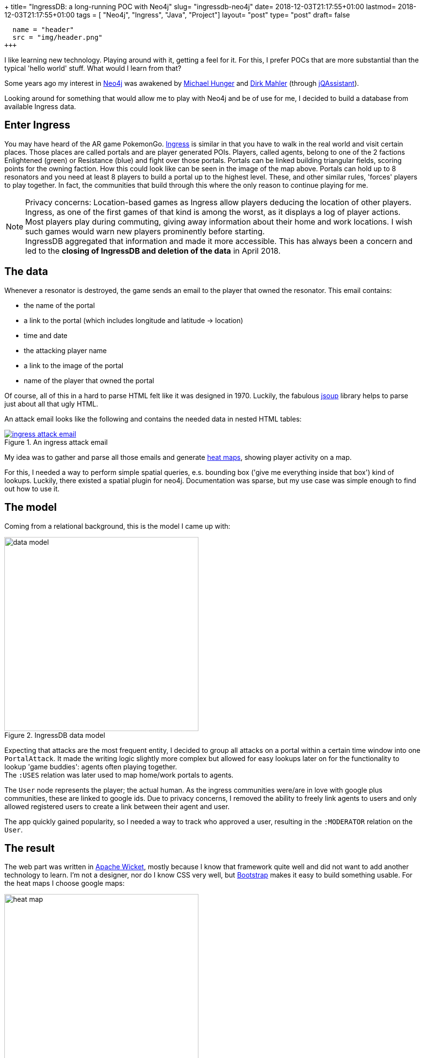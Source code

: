 +++
title= "IngressDB: a long-running POC with Neo4j"
slug= "ingressdb-neo4j"
date= 2018-12-03T21:17:55+01:00
lastmod= 2018-12-03T21:17:55+01:00
tags = [ "Neo4j", "Ingress", "Java", "Project"]
layout= "post"
type=  "post"
draft= false
[[resources]]
  name = "header"
  src = "img/header.png"
+++

I like learning new technology. Playing around with it, getting a feel for it. For this, I prefer POCs
that are more substantial than the typical 'hello world' stuff. What would I learn from that?

Some years ago my interest in https://neo4j.com[Neo4j] was awakened by https://twitter.com/mesirii[Michael Hunger]
and https://twitter.com/dirkmahler[Dirk Mahler] (through https://jqassistant.org/[jQAssistant]).

Looking around for something that would allow me to play with Neo4j and be of use for me, I decided to
build a database from available Ingress data.

== Enter Ingress
You may have heard of the AR game PokemonGo. https://ingress.com[Ingress] is similar in that you have to
walk in the real world and visit certain places. Those places are called portals and are player
generated POIs. Players, called agents, belong to one of the 2 factions Enlightened (green) or Resistance (blue) and
fight over those portals. Portals can be linked building triangular fields, scoring points for the owning faction.
How this could look like can be seen in the image of the map above.
Portals can hold up to 8 resonators and you need at least 8 players to build a portal up to the highest level. These,
and other similar rules, 'forces' players to play together. In fact, the communities that build through this where the
only reason to continue playing for me.

NOTE: Privacy concerns: Location-based games as Ingress allow players deducing the location of other players. Ingress, as
one of the first games of that kind is among the worst, as it displays a log of player actions. Most players play during
commuting, giving away information about their home and work locations. I wish such games would warn new players
prominently before starting. +
IngressDB aggregated that information and made it more accessible. This has always been a concern and led to the
*closing of IngressDB and deletion of the data* in April 2018.

== The data
Whenever a resonator is destroyed, the game sends an email to the player that owned the resonator. This
email contains:

- the name of the portal
- a link to the portal (which includes longitude and latitude -> location)
- time and date
- the attacking player name
- a link to the image of the portal
- name of the player that owned the portal

Of course, all of this in a hard to parse HTML felt like it was designed in 1970. Luckily, the
fabulous https://jsoup.org/[jsoup] library helps to parse just about all that ugly HTML.

An attack email looks like the following and contains the needed data in nested HTML tables:

[#img-email, role="img-responsive"]
.An ingress attack email
[link=img/email.png]
image::img/email_small.png[ingress attack email]

My idea was to gather and parse all those emails and generate https://en.wikipedia.org/wiki/Heat_map[heat maps],
showing player activity on a map.

For this, I needed a way to perform simple spatial queries, e.s. bounding box ('give me everything inside that box')
kind of lookups. Luckily, there existed a spatial plugin for neo4j. Documentation was sparse, but my
use case was simple enough to find out how to use it.

== The model
Coming from a relational background, this is the model I came up with:

[#img-model, role="img-responsive"]
.IngressDB data model
image::img/data_model.png[data model, ,400]

Expecting that attacks are the most frequent entity, I decided to group all attacks on a portal within a
certain time window into one `PortalAttack`. It made the writing logic slightly more complex
but allowed for easy lookups later on for the functionality to lookup 'game buddies': agents often playing
together. +
The `:USES` relation was later used to map home/work portals to agents.

The `User` node represents the player; the actual human. As the ingress communities were/are in love with
google plus communities, these are linked to google ids. Due to privacy concerns, I removed the ability
to freely link agents to users and only allowed registered users to create a link between their agent and user.

The app quickly gained popularity, so I needed a way to track who approved a user, resulting in
the `:MODERATOR` relation on the `User`.

== The result
The web part was written in https://wicket.apache.org/[Apache Wicket], mostly because I know that
framework quite well and did not want to add another technology to learn. I'm not a designer,
nor do I know CSS very well, but https://getbootstrap.com[Bootstrap] makes it easy to build
something usable.
For the heat maps I choose google maps:

[#img-heat-map, role="img-responsive"]
.My activity heat map around Dresden
image::img/heatmap.png[heat map, ,400]

One could search for agents, view most/recent activity:

[#img-agent-top, role="img-responsive"]
.Agents most interacted and most recently seen portals
image::img/agent_screen_top.png[agent activity, ,400]

Or view the game buddies as well as home/work portals:
[#img-game-buddies, role="img-responsive"]
.Game buddies
image::img/agent_screen_bottom.png[game buddies, ,400]

Other features allowed to see portals one has interacted with on a map. Or a weekday/time of day
activity table.

In the end, about 1500 users were registered at the service with about 50 - 100 using it on a daily
basis. Through emails parsed, the database did hold:

[cols="2*",options="header",width="80%"]
|===
|Node
|Entries


|Portals
|830.407

|Attacks
|11.879.005

|Agents
|179.272

|User
|1594

|===

[cols=2*,options=header,width="80%"]
|===
|Relation
|Entries

|Portal-Attacks
|11.879.005

|Agent-Attack
|40.652.249

|Agent-Portal
|2835
|===

Not exactly big data, but enough to show me that neo4j can handle data even on sub-par
hardware very well.

== Conclusion
The project started with neo4j 1.9.5 and spring-data-neo4j 2.3.3.RELEASE. At that time, the recommended way to use
neo4j was in the embedded mode. Due to the use of the spatial plugin, I could not always use the newest version of neo4j and
spring-data.
With the new versions came the usage of neo4j in proper server mode, which
allowed me to separate the email parsing and storing component from the web part into two independent running artefacts.

With the newly released version 3.5 of neo4j, my life would have been a lot easier, as this version does now include basic
spatial functions without the need for a plugin. Also, the improved write speed and the added time datatype(s) would have
been very welcomed when I was developing the application.

All in all, developing with neo4j has been a pleasure, I learned a lot along the way. Its been my first NoSQL database
to use and I was feeling uncertain about not having a schema to rely on. But this turned out to be easy. +
Due to a bug, I did have to refactor the data later on and ran into problems with too large transaction for the available
memory. But with https://neo4j-contrib.github.io/neo4j-apoc-procedures/[APOC] and help from Michael, this could be solved as well.